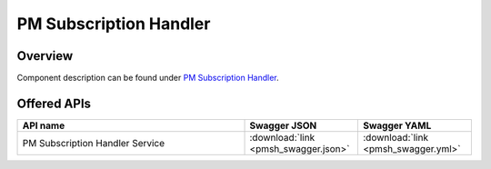 .. This work is licensed under a
   Creative Commons Attribution 4.0 International License.
   http://creativecommons.org/licenses/by/4.0

========================
PM Subscription Handler
========================

.. contents::
    :maxdepth: 3

Overview
========

Component description can be found under `PM Subscription Handler`_.

.. _PM Subscription Handler: ../../sections/services/pm-subscription-handler/index.html

Offered APIs
============

.. csv-table::
   :header: "API name", "Swagger JSON", "Swagger YAML"
   :widths: 10,5,5

   "PM Subscription Handler Service", ":download:`link <pmsh_swagger.json>`", ":download:`link <pmsh_swagger.yml>`"
